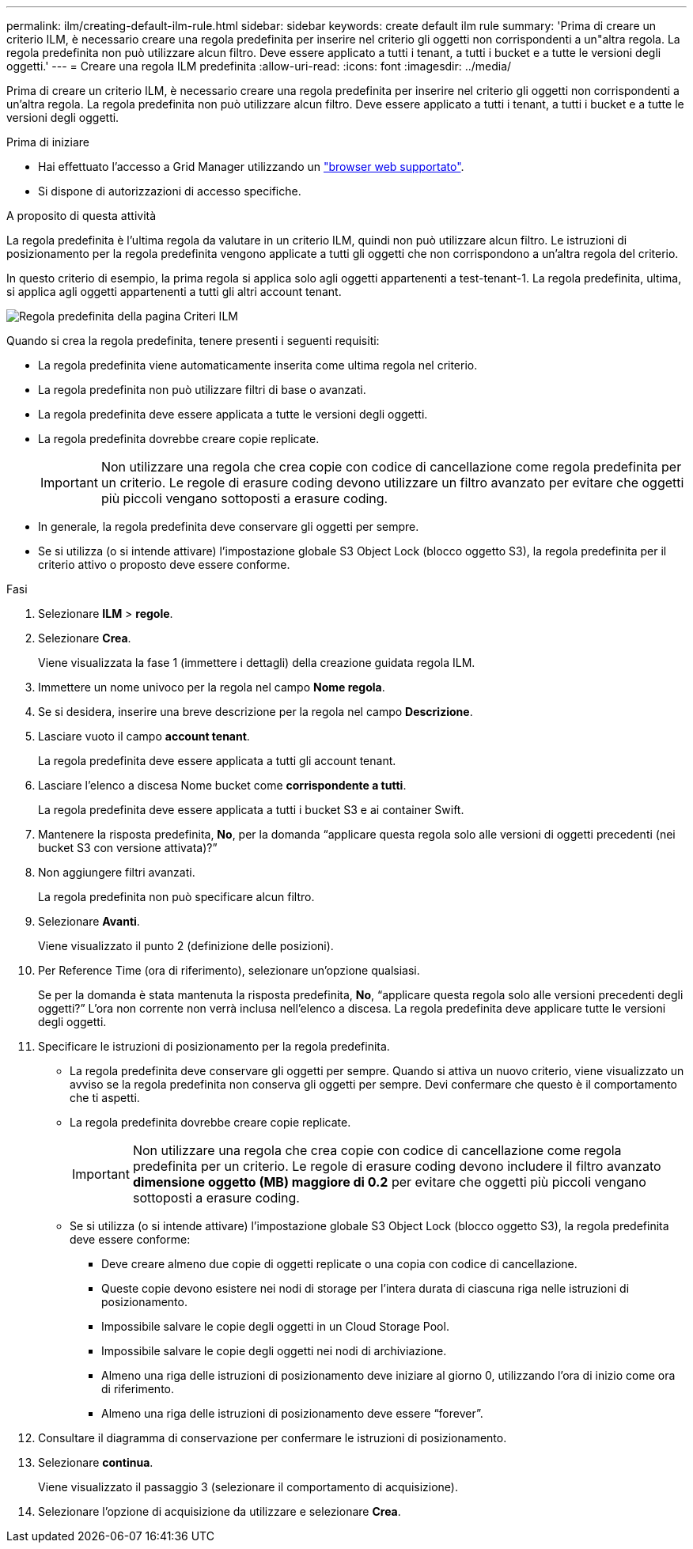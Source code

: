 ---
permalink: ilm/creating-default-ilm-rule.html 
sidebar: sidebar 
keywords: create default ilm rule 
summary: 'Prima di creare un criterio ILM, è necessario creare una regola predefinita per inserire nel criterio gli oggetti non corrispondenti a un"altra regola. La regola predefinita non può utilizzare alcun filtro. Deve essere applicato a tutti i tenant, a tutti i bucket e a tutte le versioni degli oggetti.' 
---
= Creare una regola ILM predefinita
:allow-uri-read: 
:icons: font
:imagesdir: ../media/


[role="lead"]
Prima di creare un criterio ILM, è necessario creare una regola predefinita per inserire nel criterio gli oggetti non corrispondenti a un'altra regola. La regola predefinita non può utilizzare alcun filtro. Deve essere applicato a tutti i tenant, a tutti i bucket e a tutte le versioni degli oggetti.

.Prima di iniziare
* Hai effettuato l'accesso a Grid Manager utilizzando un link:../admin/web-browser-requirements.html["browser web supportato"].
* Si dispone di autorizzazioni di accesso specifiche.


.A proposito di questa attività
La regola predefinita è l'ultima regola da valutare in un criterio ILM, quindi non può utilizzare alcun filtro. Le istruzioni di posizionamento per la regola predefinita vengono applicate a tutti gli oggetti che non corrispondono a un'altra regola del criterio.

In questo criterio di esempio, la prima regola si applica solo agli oggetti appartenenti a test-tenant-1. La regola predefinita, ultima, si applica agli oggetti appartenenti a tutti gli altri account tenant.

image::../media/ilm_policies_page_default_rule.png[Regola predefinita della pagina Criteri ILM]

Quando si crea la regola predefinita, tenere presenti i seguenti requisiti:

* La regola predefinita viene automaticamente inserita come ultima regola nel criterio.
* La regola predefinita non può utilizzare filtri di base o avanzati.
* La regola predefinita deve essere applicata a tutte le versioni degli oggetti.
* La regola predefinita dovrebbe creare copie replicate.
+

IMPORTANT: Non utilizzare una regola che crea copie con codice di cancellazione come regola predefinita per un criterio. Le regole di erasure coding devono utilizzare un filtro avanzato per evitare che oggetti più piccoli vengano sottoposti a erasure coding.

* In generale, la regola predefinita deve conservare gli oggetti per sempre.
* Se si utilizza (o si intende attivare) l'impostazione globale S3 Object Lock (blocco oggetto S3), la regola predefinita per il criterio attivo o proposto deve essere conforme.


.Fasi
. Selezionare *ILM* > *regole*.
. Selezionare *Crea*.
+
Viene visualizzata la fase 1 (immettere i dettagli) della creazione guidata regola ILM.

. Immettere un nome univoco per la regola nel campo *Nome regola*.
. Se si desidera, inserire una breve descrizione per la regola nel campo *Descrizione*.
. Lasciare vuoto il campo *account tenant*.
+
La regola predefinita deve essere applicata a tutti gli account tenant.

. Lasciare l'elenco a discesa Nome bucket come *corrispondente a tutti*.
+
La regola predefinita deve essere applicata a tutti i bucket S3 e ai container Swift.

. Mantenere la risposta predefinita, *No*, per la domanda "`applicare questa regola solo alle versioni di oggetti precedenti (nei bucket S3 con versione attivata)?`"
. Non aggiungere filtri avanzati.
+
La regola predefinita non può specificare alcun filtro.

. Selezionare *Avanti*.
+
Viene visualizzato il punto 2 (definizione delle posizioni).

. Per Reference Time (ora di riferimento), selezionare un'opzione qualsiasi.
+
Se per la domanda è stata mantenuta la risposta predefinita, *No*, "`applicare questa regola solo alle versioni precedenti degli oggetti?`" L'ora non corrente non verrà inclusa nell'elenco a discesa. La regola predefinita deve applicare tutte le versioni degli oggetti.

. Specificare le istruzioni di posizionamento per la regola predefinita.
+
** La regola predefinita deve conservare gli oggetti per sempre. Quando si attiva un nuovo criterio, viene visualizzato un avviso se la regola predefinita non conserva gli oggetti per sempre. Devi confermare che questo è il comportamento che ti aspetti.
** La regola predefinita dovrebbe creare copie replicate.
+

IMPORTANT: Non utilizzare una regola che crea copie con codice di cancellazione come regola predefinita per un criterio. Le regole di erasure coding devono includere il filtro avanzato *dimensione oggetto (MB) maggiore di 0.2* per evitare che oggetti più piccoli vengano sottoposti a erasure coding.

** Se si utilizza (o si intende attivare) l'impostazione globale S3 Object Lock (blocco oggetto S3), la regola predefinita deve essere conforme:
+
*** Deve creare almeno due copie di oggetti replicate o una copia con codice di cancellazione.
*** Queste copie devono esistere nei nodi di storage per l'intera durata di ciascuna riga nelle istruzioni di posizionamento.
*** Impossibile salvare le copie degli oggetti in un Cloud Storage Pool.
*** Impossibile salvare le copie degli oggetti nei nodi di archiviazione.
*** Almeno una riga delle istruzioni di posizionamento deve iniziare al giorno 0, utilizzando l'ora di inizio come ora di riferimento.
*** Almeno una riga delle istruzioni di posizionamento deve essere "`forever`".




. Consultare il diagramma di conservazione per confermare le istruzioni di posizionamento.
. Selezionare *continua*.
+
Viene visualizzato il passaggio 3 (selezionare il comportamento di acquisizione).

. Selezionare l'opzione di acquisizione da utilizzare e selezionare *Crea*.

